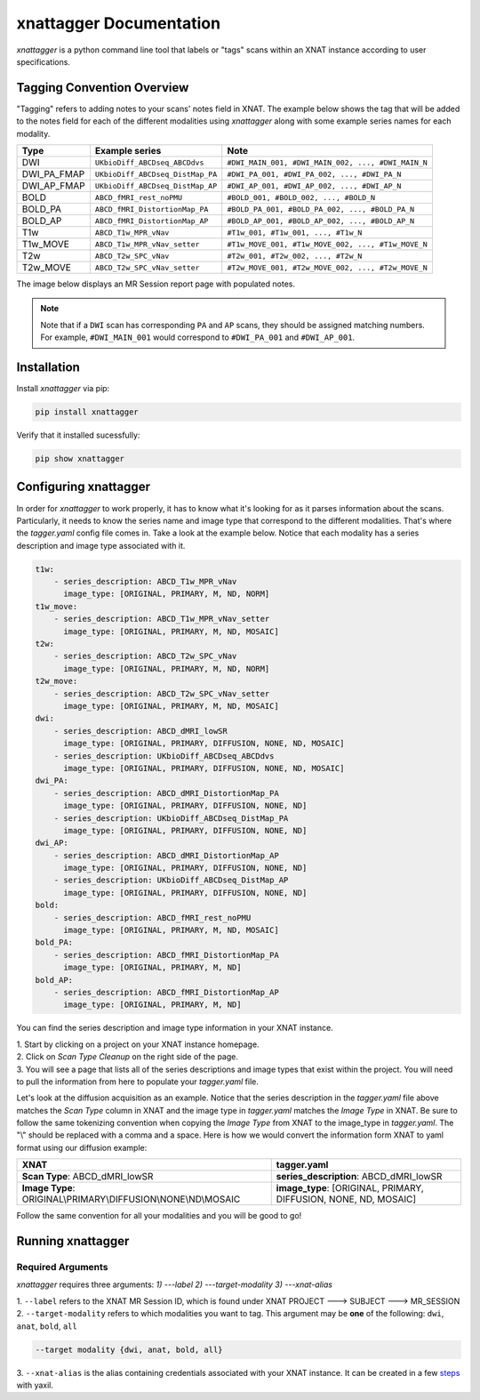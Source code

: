 xnattagger Documentation
=========================

*xnattagger* is a python command line tool that labels or "tags" scans within an XNAT instance according to user specifications. 

Tagging Convention Overview
---------------------------

"Tagging" refers to adding notes to your scans' notes field in XNAT. The example below shows the tag that will be added to the notes field for each of the different modalities using *xnattagger* along with some example series names for each modality.

=========== ================================  ==================================================
Type        Example series                    Note
=========== ================================  ==================================================
DWI         ``UKbioDiff_ABCDseq_ABCDdvs``     ``#DWI_MAIN_001, #DWI_MAIN_002, ..., #DWI_MAIN_N``
DWI_PA_FMAP ``UKbioDiff_ABCDseq_DistMap_PA``  ``#DWI_PA_001, #DWI_PA_002, ..., #DWI_PA_N``
DWI_AP_FMAP ``UKbioDiff_ABCDseq_DistMap_AP``  ``#DWI_AP_001, #DWI_AP_002, ..., #DWI_AP_N``
BOLD        ``ABCD_fMRI_rest_noPMU``          ``#BOLD_001, #BOLD_002, ..., #BOLD_N``
BOLD_PA     ``ABCD_fMRI_DistortionMap_PA``    ``#BOLD_PA_001, #BOLD_PA_002, ..., #BOLD_PA_N``
BOLD_AP     ``ABCD_fMRI_DistortionMap_AP``    ``#BOLD_AP_001, #BOLD_AP_002, ..., #BOLD_AP_N``
T1w         ``ABCD_T1w_MPR_vNav``             ``#T1w_001, #T1w_001, ..., #T1w_N``
T1w_MOVE    ``ABCD_T1w_MPR_vNav_setter``      ``#T1w_MOVE_001, #T1w_MOVE_002, ..., #T1w_MOVE_N``
T2w         ``ABCD_T2w_SPC_vNav``             ``#T2w_001, #T2w_002, ..., #T2w_N``
T2w_MOVE    ``ABCD_T2w_SPC_vNav_setter``      ``#T2w_MOVE_001, #T2w_MOVE_002, ..., #T2w_MOVE_N``
=========== ================================  ==================================================

The image below displays an MR Session report page with populated notes.

.. note::
   Note that if a ``DWI`` scan has corresponding ``PA`` and ``AP`` scans, they should be assigned matching numbers. For example, ``#DWI_MAIN_001`` would correspond to ``#DWI_PA_001`` and ``#DWI_AP_001``.

.. image:: images/xnat-scan-notes.png

Installation
------------

Install *xnattagger* via pip:

.. code-block:: shell

    pip install xnattagger

Verify that it installed sucessfully:

.. code-block:: shell

	pip show xnattagger

Configuring xnattagger
----------------------

In order for *xnattagger* to work properly, it has to know what it's looking for as it parses information about the scans. Particularly, it needs to know the series name and image type that correspond to the different modalities. That's where the *tagger.yaml* config file comes in. Take a look at the example below. Notice that each modality has a series description and image type associated with it.

.. code-block:: yaml

	t1w:
	    - series_description: ABCD_T1w_MPR_vNav
	      image_type: [ORIGINAL, PRIMARY, M, ND, NORM]
	t1w_move:
	    - series_description: ABCD_T1w_MPR_vNav_setter
	      image_type: [ORIGINAL, PRIMARY, M, ND, MOSAIC]
	t2w:
	    - series_description: ABCD_T2w_SPC_vNav
	      image_type: [ORIGINAL, PRIMARY, M, ND, NORM]
	t2w_move:
	    - series_description: ABCD_T2w_SPC_vNav_setter
	      image_type: [ORIGINAL, PRIMARY, M, ND, MOSAIC]
	dwi:
	    - series_description: ABCD_dMRI_lowSR
	      image_type: [ORIGINAL, PRIMARY, DIFFUSION, NONE, ND, MOSAIC]
	    - series_description: UKbioDiff_ABCDseq_ABCDdvs
	      image_type: [ORIGINAL, PRIMARY, DIFFUSION, NONE, ND, MOSAIC]
	dwi_PA:
	    - series_description: ABCD_dMRI_DistortionMap_PA
	      image_type: [ORIGINAL, PRIMARY, DIFFUSION, NONE, ND]
	    - series_description: UKbioDiff_ABCDseq_DistMap_PA
	      image_type: [ORIGINAL, PRIMARY, DIFFUSION, NONE, ND]
	dwi_AP:
	    - series_description: ABCD_dMRI_DistortionMap_AP
	      image_type: [ORIGINAL, PRIMARY, DIFFUSION, NONE, ND]
	    - series_description: UKbioDiff_ABCDseq_DistMap_AP
	      image_type: [ORIGINAL, PRIMARY, DIFFUSION, NONE, ND]
	bold:
	    - series_description: ABCD_fMRI_rest_noPMU
	      image_type: [ORIGINAL, PRIMARY, M, ND, MOSAIC]
	bold_PA:
	    - series_description: ABCD_fMRI_DistortionMap_PA
	      image_type: [ORIGINAL, PRIMARY, M, ND]
	bold_AP:
	    - series_description: ABCD_fMRI_DistortionMap_AP
	      image_type: [ORIGINAL, PRIMARY, M, ND]

You can find the series description and image type information in your XNAT instance. 

| 1. Start by clicking on a project on your XNAT instance homepage.

.. image:: images/xnat-projects.png

| 2. Click on *Scan Type Cleanup* on the right side of the page.

.. image:: images/scan-cleanup.png

| 3. You will see a page that lists all of the series descriptions and image types that exist within the project. You will need to pull the information from here to populate your *tagger.yaml* file. 

.. image:: images/all-types.png

Let's look at the diffusion acquisition as an example. Notice that the series description in the *tagger.yaml* file above matches the *Scan Type* column in XNAT and the image type in *tagger.yaml* matches the *Image Type* in XNAT. Be sure to follow the same tokenizing convention when copying the *Image Type* from XNAT to the image_type in *tagger.yaml*. The "\\" should be replaced with a comma and a space. Here is how we would convert the information form XNAT to yaml format using our diffusion example:

============================================================== ================================================
XNAT                                                           tagger.yaml   
============================================================== ================================================  
**Scan Type**: ABCD_dMRI_lowSR                                 **series_description**: ABCD_dMRI_lowSR
**Image Type**: ORIGINAL\\PRIMARY\\DIFFUSION\\NONE\\ND\\MOSAIC **image_type**: [ORIGINAL, PRIMARY, DIFFUSION, NONE, ND, MOSAIC]
============================================================== ================================================

Follow the same convention for all your modalities and you will be good to go!

Running xnattagger
------------------

Required Arguments
^^^^^^^^^^^^^^^^^^

*xnattagger* requires three arguments: `1) ---label` `2) ---target-modality` `3) ---xnat-alias`

| 1. ``--label`` refers to the XNAT MR Session ID, which is found under XNAT PROJECT ---> SUBJECT ---> MR_SESSION

.. image:: images/MR-Session.png

| 2. ``--target-modality`` refers to which modalities you want to tag. This argument may be **one** of the following: ``dwi``, ``anat``, ``bold``, ``all``

.. code-block:: shell

	--target modality {dwi, anat, bold, all}

| 3. ``--xnat-alias`` is the alias containing credentials associated with your XNAT instance. It can be created in a few `steps <https://yaxil.readthedocs.io/en/latest/xnat_auth.html>`_ with yaxil.



